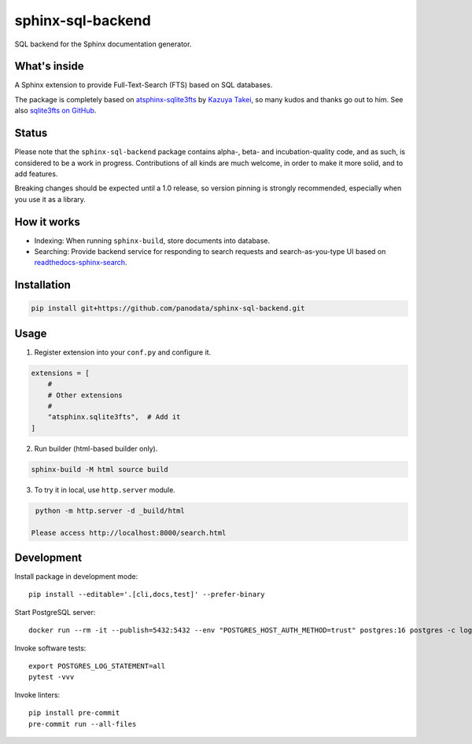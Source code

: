 ==================
sphinx-sql-backend
==================

SQL backend for the Sphinx documentation generator.

.. image:: https://img.shields.io/pypi/v/sphinx-sql-backend.svg
    :target: https://pypi.org/project/sphinx-sql-backend/

.. image:: https://github.com/panodata/sphinx-sql-backend/actions/workflows/main.yml/badge.svg?branch=main
   :alt: Run CI
   :target: https://github.com/panodata/sphinx-sql-backend/actions/workflows/main.yml

.. image:: https://readthedocs.org/projects/sphinx-sql-backend/badge/?version=latest
    :target: https://sphinx-sql-backend.readthedocs.io/en/latest/?badge=latest
    :alt: Documentation Status

What's inside
=============

A Sphinx extension to provide Full-Text-Search (FTS) based on SQL
databases.

The package is completely based on `atsphinx-sqlite3fts`_ by
`Kazuya Takei`_, so many kudos and thanks go out to him.
See also `sqlite3fts on GitHub`_.

Status
======

Please note that the ``sphinx-sql-backend`` package contains alpha-, beta- and
incubation-quality code, and as such, is considered to be a work in progress.
Contributions of all kinds are much welcome, in order to make it more solid,
and to add features.

Breaking changes should be expected until a 1.0 release, so version pinning is
strongly recommended, especially when you use it as a library.

How it works
============

* Indexing: When running ``sphinx-build``, store documents into database.
* Searching: Provide backend service for responding to search requests and
  search-as-you-type UI based on `readthedocs-sphinx-search`_.

Installation
============

.. code-block:: console

   pip install git+https://github.com/panodata/sphinx-sql-backend.git

Usage
=====

1. Register extension into your ``conf.py`` and configure it.

.. code-block:: python

   extensions = [
       #
       # Other extensions
       #
       "atsphinx.sqlite3fts",  # Add it
   ]

2. Run builder (html-based builder only).

.. code-block:: console

   sphinx-build -M html source build

3. To try it in local, use ``http.server`` module.

.. code-block:: console

   python -m http.server -d _build/html

  Please access http://localhost:8000/search.html


Development
===========

Install package in development mode::

    pip install --editable='.[cli,docs,test]' --prefer-binary

Start PostgreSQL server::

    docker run --rm -it --publish=5432:5432 --env "POSTGRES_HOST_AUTH_METHOD=trust" postgres:16 postgres -c log_statement=all

Invoke software tests::

    export POSTGRES_LOG_STATEMENT=all
    pytest -vvv

Invoke linters::

    pip install pre-commit
    pre-commit run --all-files


.. _atsphinx-sqlite3fts: https://pypi.org/project/atsphinx-sqlite3fts/
.. _Kazuya Takei: https://github.com/attakei
.. _readthedocs-sphinx-search: https://github.com/readthedocs/readthedocs-sphinx-search
.. _sqlite3fts on GitHub: https://github.com/atsphinx/sqlite3fts
